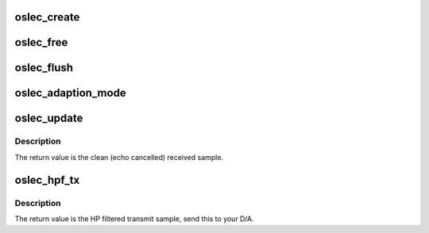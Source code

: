 .. -*- coding: utf-8; mode: rst -*-
.. src-file: drivers/misc/echo/oslec.h

.. _`oslec_create`:

oslec_create
============

.. c:function:: struct oslec_state *oslec_create(int len, int adaption_mode)

    Create a voice echo canceller context.

    :param int len:
        The length of the canceller, in samples.

    :param int adaption_mode:
        *undescribed*

.. _`oslec_free`:

oslec_free
==========

.. c:function:: void oslec_free(struct oslec_state *ec)

    Free a voice echo canceller context.

    :param struct oslec_state \*ec:
        The echo canceller context.

.. _`oslec_flush`:

oslec_flush
===========

.. c:function:: void oslec_flush(struct oslec_state *ec)

    Flush (reinitialise) a voice echo canceller context.

    :param struct oslec_state \*ec:
        The echo canceller context.

.. _`oslec_adaption_mode`:

oslec_adaption_mode
===================

.. c:function:: void oslec_adaption_mode(struct oslec_state *ec, int adaption_mode)

    set the adaption mode of a voice echo canceller context. \ ``ec``\  The echo canceller context.

    :param struct oslec_state \*ec:
        *undescribed*

    :param int adaption_mode:
        The mode.

.. _`oslec_update`:

oslec_update
============

.. c:function:: int16_t oslec_update(struct oslec_state *ec, int16_t tx, int16_t rx)

    Process a sample through a voice echo canceller.

    :param struct oslec_state \*ec:
        The echo canceller context.

    :param int16_t tx:
        The transmitted audio sample.

    :param int16_t rx:
        The received audio sample.

.. _`oslec_update.description`:

Description
-----------

The return value is the clean (echo cancelled) received sample.

.. _`oslec_hpf_tx`:

oslec_hpf_tx
============

.. c:function:: int16_t oslec_hpf_tx(struct oslec_state *ec, int16_t tx)

    Process to high pass filter the tx signal.

    :param struct oslec_state \*ec:
        The echo canceller context.

    :param int16_t tx:
        The transmitted auio sample.

.. _`oslec_hpf_tx.description`:

Description
-----------

The return value is the HP filtered transmit sample, send this to your D/A.

.. This file was automatic generated / don't edit.

